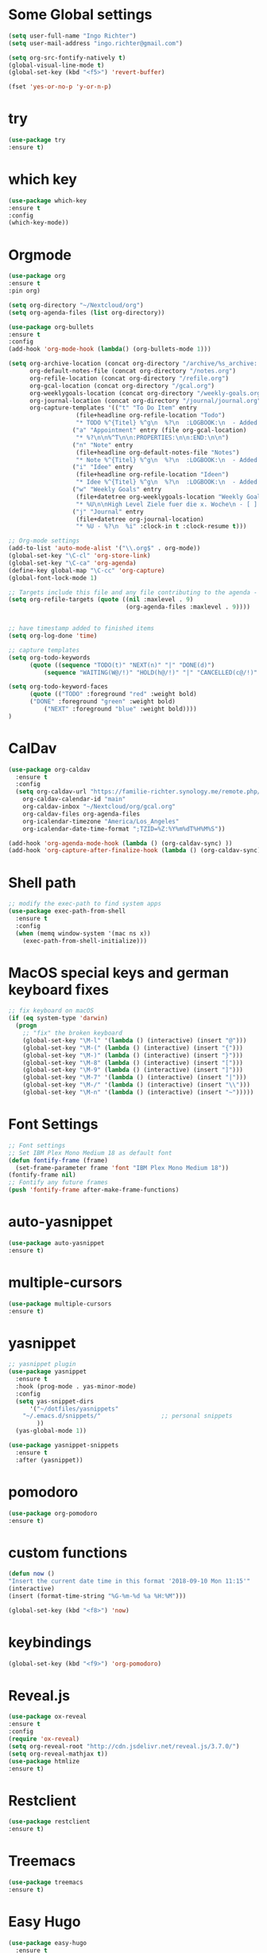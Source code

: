 #+STARTUP: overview
* Some Global settings
#+BEGIN_SRC emacs-lisp
(setq user-full-name "Ingo Richter")
(setq user-mail-address "ingo.richter@gmail.com")

(setq org-src-fontify-natively t)
(global-visual-line-mode t)
(global-set-key (kbd "<f5>") 'revert-buffer)

(fset 'yes-or-no-p 'y-or-n-p)
#+END_SRC
* try
#+BEGIN_SRC emacs-lisp
(use-package try
:ensure t)
#+END_SRC
* which key
#+BEGIN_SRC emacs-lisp
(use-package which-key
:ensure t
:config
(which-key-mode))
#+END_SRC
* Orgmode
#+BEGIN_SRC emacs-lisp
(use-package org
:ensure t
:pin org)

(setq org-directory "~/Nextcloud/org")
(setq org-agenda-files (list org-directory))

(use-package org-bullets
:ensure t
:config
(add-hook 'org-mode-hook (lambda() (org-bullets-mode 1)))

(setq org-archive-location (concat org-directory "/archive/%s_archive::")
      org-default-notes-file (concat org-directory "/notes.org")
      org-refile-location (concat org-directory "/refile.org")
      org-gcal-location (concat org-directory "/gcal.org")
      org-weeklygoals-location (concat org-directory "/weekly-goals.org")
      org-journal-location (concat org-directory "/journal/journal.org")
      org-capture-templates '(("t" "To Do Item" entry
 			       (file+headline org-refile-location "Todo")
			       "* TODO %^{Titel} %^g\n  %?\n  :LOGBOOK:\n  - Added: %U\n  :END:")
			      ("a" "Appointment" entry (file org-gcal-location)
			       "* %?\n\n%^T\n\n:PROPERTIES:\n\n:END:\n\n")
			      ("n" "Note" entry
			       (file+headline org-default-notes-file "Notes")
			       "* Note %^{Titel} %^g\n  %?\n  :LOGBOOK:\n  - Added: %U\n  :END:")
			      ("i" "Idee" entry
			       (file+headline org-refile-location "Ideen")
			       "* Idee %^{Titel} %^g\n  %?\n  :LOGBOOK:\n  - Added: %U\n  :END:")
			      ("w" "Weekly Goals" entry
			       (file+datetree org-weeklygoals-location "Weekly Goals")
			       "* %U\n\nHigh Level Ziele fuer die x. Woche\n - [ ] $ x in die Spardose\n - [ ] Sport\n - [ ] Laufen")
			      ("j" "Journal" entry
			       (file+datetree org-journal-location)
			       "* %U - %?\n  %i" :clock-in t :clock-resume t)))

;; Org-mode settings
(add-to-list 'auto-mode-alist '("\\.org$" . org-mode))
(global-set-key "\C-cl" 'org-store-link)
(global-set-key "\C-ca" 'org-agenda)
(define-key global-map "\C-cc" 'org-capture)
(global-font-lock-mode 1)

;; Targets include this file and any file contributing to the agenda - up to 9 levels deep
(setq org-refile-targets (quote ((nil :maxlevel . 9)
                                 (org-agenda-files :maxlevel . 9))))


;; have timestamp added to finished items
(setq org-log-done 'time)

;; capture templates
(setq org-todo-keywords
      (quote ((sequence "TODO(t)" "NEXT(n)" "|" "DONE(d)")
	      (sequence "WAITING(W@/!)" "HOLD(h@/!)" "|" "CANCELLED(c@/!)" "PHONE" "MEETING"))))

(setq org-todo-keyword-faces
      (quote (("TODO" :foreground "red" :weight bold)
      ("DONE" :foreground "green" :weight bold)
	      ("NEXT" :foreground "blue" :weight bold))))
)
#+END_SRC
* CalDav
#+BEGIN_SRC emacs-lisp
(use-package org-caldav
  :ensure t
  :config
  (setq org-caldav-url "https://familie-richter.synology.me/remote.php/dav/calendars/ingo"
	org-caldav-calendar-id "main"
	org-caldav-inbox "~/Nextcloud/org/gcal.org"
	org-caldav-files org-agenda-files
	org-icalendar-timezone "America/Los_Angeles"
	org-icalendar-date-time-format ";TZID=%Z:%Y%m%dT%H%M%S"))

(add-hook 'org-agenda-mode-hook (lambda () (org-caldav-sync) ))
(add-hook 'org-capture-after-finalize-hook (lambda () (org-caldav-sync) ))
#+END_SRC
* Shell path
#+BEGIN_SRC emacs-lisp
;; modify the exec-path to find system apps
(use-package exec-path-from-shell
  :ensure t
  :config
  (when (memq window-system '(mac ns x))
    (exec-path-from-shell-initialize)))
#+END_SRC
* MacOS special keys and german keyboard fixes
#+BEGIN_SRC emacs-lisp
;; fix keyboard on macOS
(if (eq system-type 'darwin)
  (progn
    ;; "fix" the broken keyboard
    (global-set-key "\M-l" '(lambda () (interactive) (insert "@")))
    (global-set-key "\M-(" (lambda () (interactive) (insert "{")))
    (global-set-key "\M-)" (lambda () (interactive) (insert "}")))
    (global-set-key "\M-8" (lambda () (interactive) (insert "[")))
    (global-set-key "\M-9" (lambda () (interactive) (insert "]")))
    (global-set-key "\M-7" '(lambda () (interactive) (insert "|")))
    (global-set-key "\M-/" '(lambda () (interactive) (insert "\\")))
    (global-set-key "\M-n" '(lambda () (interactive) (insert "~")))))
#+END_SRC
* Font Settings
#+BEGIN_SRC emacs-lisp
;; Font settings
;; Set IBM Plex Mono Medium 18 as default font
(defun fontify-frame (frame)
  (set-frame-parameter frame 'font "IBM Plex Mono Medium 18"))
(fontify-frame nil)
;; Fontify any future frames
(push 'fontify-frame after-make-frame-functions) 
#+END_SRC
* auto-yasnippet
#+BEGIN_SRC emacs-lisp
(use-package auto-yasnippet
:ensure t)
#+END_SRC
* multiple-cursors
#+BEGIN_SRC emacs-lisp
(use-package multiple-cursors
:ensure t)
#+END_SRC
* yasnippet
#+BEGIN_SRC emacs-lisp
;; yasnippet plugin
(use-package yasnippet
  :ensure t
  :hook (prog-mode . yas-minor-mode)
  :config
  (setq yas-snippet-dirs
      '("~/dotfiles/yasnippets"
	"~/.emacs.d/snippets/"                 ;; personal snippets
        ))
  (yas-global-mode 1))

(use-package yasnippet-snippets
  :ensure t
  :after (yasnippet))
#+END_SRC
* pomodoro
#+BEGIN_SRC emacs-lisp
(use-package org-pomodoro
:ensure t)
#+END_SRC
* custom functions
#+BEGIN_SRC emacs-lisp
(defun now ()
"Insert the current date time in this format '2018-09-10 Mon 11:15'"
(interactive)
(insert (format-time-string "%G-%m-%d %a %H:%M")))

(global-set-key (kbd "<f8>") 'now)
#+END_SRC
* keybindings
#+BEGIN_SRC emacs-lisp
(global-set-key (kbd "<f9>") 'org-pomodoro)
#+END_SRC
* Reveal.js
#+BEGIN_SRC emacs-lisp
(use-package ox-reveal
:ensure t
:config
(require 'ox-reveal)
(setq org-reveal-root "http://cdn.jsdelivr.net/reveal.js/3.7.0/")
(setq org-reveal-mathjax t))
(use-package htmlize
:ensure t)
#+END_SRC
* Restclient
#+BEGIN_SRC emacs-lisp
(use-package restclient
:ensure t)
#+END_SRC
* Treemacs
#+BEGIN_SRC emacs-lisp
(use-package treemacs
:ensure t)
#+END_SRC
* Easy Hugo
#+BEGIN_SRC emacs-lisp
(use-package easy-hugo
  :ensure t
  :init
  (setq easy-hugo-basedir "~/develop/fun/OSS/ingorichter.io-website/")
  (setq easy-hugo-url "https://ingo-richter.io")
  (setq easy-hugo-sshdomain "blogdomain")
  (setq easy-hugo-root "/")
  (setq easy-hugo-previewtime "300")
  :bind ("C-c C-e" . easy-hugo))
#+END_SRC
* Smart Parens
#+BEGIN_SRC emacs-lisp
(use-package smartparens
:ensure t
:config
(use-package smartparens-config)
(smartparens-global-mode t)
(show-smartparens-global-mode t))
#+END_SRC
* Markdown
#+BEGIN_SRC emacs-lisp
(use-package markdown-mode
  :ensure t
  :mode (("README\\.md\\'" . gfm-mode)
         ("\\.md\\'" . markdown-mode)
         ("\\.markdown\\'" . markdown-mode))
  :init (setq markdown-command "multimarkdown"))
#+END_SRC
* Spacemacs and Spaceline
#+BEGIN_SRC emacs-lisp
(use-package spacemacs-theme
  :defer t
  :init
  (load-theme 'whiteboard t)
  (setq spacemacs-theme-org-agenda-height nil)
  (setq spacemacs-theme-org-height nil))

;; set sizes here to stop spacemacs theme resizing these
(set-face-attribute 'org-level-1 nil :height 1.0)
(set-face-attribute 'org-level-2 nil :height 1.0)
(set-face-attribute 'org-level-3 nil :height 1.0)
(set-face-attribute 'org-scheduled-today nil :height 1.0)
(set-face-attribute 'org-agenda-date-today nil :height 1.1)
(set-face-attribute 'org-table nil :foreground "#008787")

(use-package spaceline
  :ensure t
  :init
  (setq powerline-default-separator 'arrow-fade)
  :config
  (require 'spaceline-config)
  (spaceline-spacemacs-theme))
#+END_SRC
* Custom Functions
#+BEGIN_SRC emacs-lisp
;; Switch to Notes dir
(defun notes ()
  "Switch to my notes dir"
  (interactive)
  (find-file org-directory)
  )

(defun org-archive-done-tasks ()
  (interactive)
  (org-map-entries
   (lambda ()
     (org-archive-subtree)
     (setq org-map-continue-from (outline-previous-heading)))
   "/DONE" 'tree))

#+END_SRC
